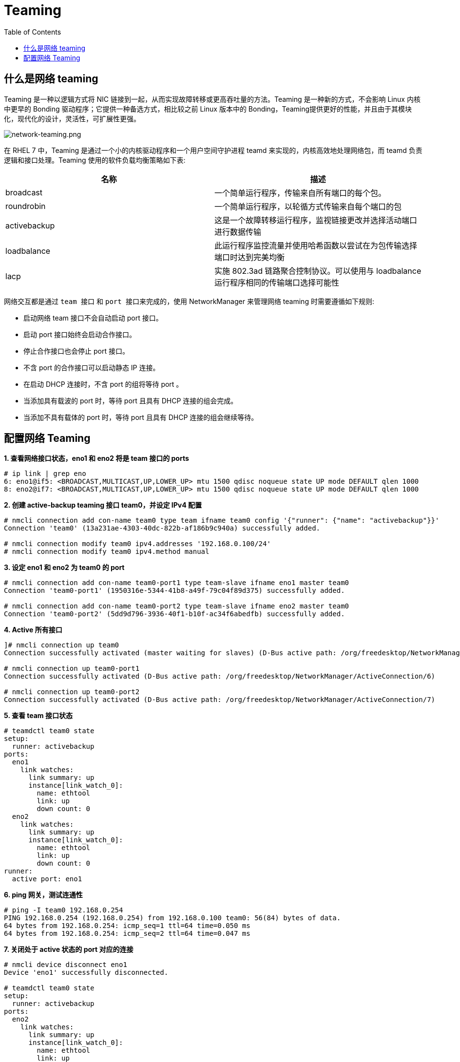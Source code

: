 = Teaming
:toc: manual

== 什么是网络 teaming

Teaming 是一种以逻辑方式将 NIC 链接到一起，从而实现故障转移或更高吞吐量的方法。Teaming 是一种新的方式，不会影响 Linux 内核中更早的 Bonding 驱动程序；它提供一种备选方式，相比较之前 Linux 版本中的 Bonding，Teaming提供更好的性能，并且由于其模块化，现代化的设计，灵活性，可扩展性更强。

image:img/network-teaming.png[network-teaming.png]

在 RHEL 7 中，Teaming 是通过一个小的内核驱动程序和一个用户空间守护进程 teamd 来实现的，内核高效地处理网络包，而 teamd 负责逻辑和接口处理。Teaming 使用的软件负载均衡策略如下表:

|===
|名称 |描述

|broadcast
|一个简单运行程序，传输来自所有端口的每个包。

|roundrobin
|一个简单运行程序，以轮循方式传输来自每个端口的包

|activebackup
|这是一个故障转移运行程序，监视链接更改并选择活动端口进行数据传输

|loadbalance
|此运行程序监控流量并使用哈希函数以尝试在为包传输选择端口时达到完美均衡

|lacp
|实施 802.3ad 链路聚合控制协议。可以使用与 loadbalance 运行程序相同的传输端口选择可能性
|===

网络交互都是通过 `team 接口` 和 `port 接口来完成的`，使用 NetworkManager 来管理网络 teaming 时需要遵循如下规则:

* 启动网络 team 接口不会自动启动 port 接口。
* 启动 port 接口始终会启动合作接口。
* 停止合作接口也会停止 port 接口。
* 不含 port 的合作接口可以启动静态 IP 连接。
* 在启动 DHCP 连接时，不含 port 的组将等待 port 。
* 当添加具有载波的 port 时，等待 port 且具有 DHCP 连接的组会完成。
* 当添加不具有载体的 port 时，等待 port 且具有 DHCP 连接的组会继续等待。

== 配置网络 Teaming

[source, text]
.*1. 查看网络接口状态，eno1 和 eno2 将是 team 接口的 ports*
----
# ip link | grep eno
6: eno1@if5: <BROADCAST,MULTICAST,UP,LOWER_UP> mtu 1500 qdisc noqueue state UP mode DEFAULT qlen 1000
8: eno2@if7: <BROADCAST,MULTICAST,UP,LOWER_UP> mtu 1500 qdisc noqueue state UP mode DEFAULT qlen 1000
----

[source, text]
.*2. 创建 active-backup teaming 接口 team0，并设定 IPv4 配置*
----
# nmcli connection add con-name team0 type team ifname team0 config '{"runner": {"name": "activebackup"}}'
Connection 'team0' (13a231ae-4303-40dc-822b-af186b9c940a) successfully added.

# nmcli connection modify team0 ipv4.addresses '192.168.0.100/24'
# nmcli connection modify team0 ipv4.method manual
----

[source, text]
.*3. 设定 eno1 和 eno2 为 team0 的 port*
----
# nmcli connection add con-name team0-port1 type team-slave ifname eno1 master team0
Connection 'team0-port1' (1950316e-5344-41b8-a49f-79c04f89d375) successfully added.

# nmcli connection add con-name team0-port2 type team-slave ifname eno2 master team0
Connection 'team0-port2' (5dd9d796-3936-40f1-b10f-ac34f6abedfb) successfully added.
----

[source, text]
.*4. Active 所有接口*
----
]# nmcli connection up team0
Connection successfully activated (master waiting for slaves) (D-Bus active path: /org/freedesktop/NetworkManager/ActiveConnection/5)

# nmcli connection up team0-port1
Connection successfully activated (D-Bus active path: /org/freedesktop/NetworkManager/ActiveConnection/6)

# nmcli connection up team0-port2
Connection successfully activated (D-Bus active path: /org/freedesktop/NetworkManager/ActiveConnection/7)
----

[source, text]
.*5. 查看 team 接口状态*
----
# teamdctl team0 state
setup:
  runner: activebackup
ports:
  eno1
    link watches:
      link summary: up
      instance[link_watch_0]:
        name: ethtool
        link: up
        down count: 0
  eno2
    link watches:
      link summary: up
      instance[link_watch_0]:
        name: ethtool
        link: up
        down count: 0
runner:
  active port: eno1
----

[source, text]
.*6. ping 网关，测试连通性*
----
# ping -I team0 192.168.0.254
PING 192.168.0.254 (192.168.0.254) from 192.168.0.100 team0: 56(84) bytes of data.
64 bytes from 192.168.0.254: icmp_seq=1 ttl=64 time=0.050 ms
64 bytes from 192.168.0.254: icmp_seq=2 ttl=64 time=0.047 ms
----

[source, text]
.*7. 关闭处于 active 状态的 port 对应的连接*
----
# nmcli device disconnect eno1 
Device 'eno1' successfully disconnected.

# teamdctl team0 state
setup:
  runner: activebackup
ports:
  eno2
    link watches:
      link summary: up
      instance[link_watch_0]:
        name: ethtool
        link: up
        down count: 0
runner:
  active port: eno2
----

[source, text]
.*8. 重起关闭了的连接，并关闭当前处于 active 状态的 port 对应的连接*
----
# nmcli connection up team0-port1
Connection successfully activated (D-Bus active path: /org/freedesktop/NetworkManager/ActiveConnection/8)

# nmcli device disconnect eno2
Device 'eno2' successfully disconnected.

# teamdctl team0 state
setup:
  runner: activebackup
ports:
  eno1
    link watches:
      link summary: up
      instance[link_watch_0]:
        name: ethtool
        link: up
        down count: 0
runner:
  active port: eno1
----

[source, text]
.*9. 重起关闭了的连接*
---- 
# nmcli connection up team0-port2
Connection successfully activated (D-Bus active path: /org/freedesktop/NetworkManager/ActiveConnection/9)

# teamdctl team0 state
setup:
  runner: activebackup
ports:
  eno1
    link watches:
      link summary: up
      instance[link_watch_0]:
        name: ethtool
        link: up
        down count: 0
  eno2
    link watches:
      link summary: up
      instance[link_watch_0]:
        name: ethtool
        link: up
        down count: 0
runner:
  active port: eno1
----

[source, text]
.*10. 查看网络配置文件*
----
# cat /etc/sysconfig/network-scripts/ifcfg-team0
DEVICE=team0
TEAM_CONFIG="{\"runner\": {\"name\": \"activebackup\"}}"
PROXY_METHOD=none
BROWSER_ONLY=no
BOOTPROTO=none
DEFROUTE=yes
IPV4_FAILURE_FATAL=no
IPV6INIT=yes
IPV6_AUTOCONF=yes
IPV6_DEFROUTE=yes
IPV6_FAILURE_FATAL=no
IPV6_ADDR_GEN_MODE=stable-privacy
NAME=team0
UUID=13a231ae-4303-40dc-822b-af186b9c940a
ONBOOT=yes
DEVICETYPE=Team
IPADDR=192.168.0.100
PREFIX=24

# cat /etc/sysconfig/network-scripts/ifcfg-team0-port1
NAME=team0-port1
UUID=1950316e-5344-41b8-a49f-79c04f89d375
DEVICE=eno1
ONBOOT=yes
TEAM_MASTER=team0
DEVICETYPE=TeamPort

# cat /etc/sysconfig/network-scripts/ifcfg-team0-port2
NAME=team0-port2
UUID=5dd9d796-3936-40f1-b10f-ac34f6abedfb
DEVICE=eno2
ONBOOT=yes
TEAM_MASTER=team0
DEVICETYPE=TeamPort
----

[source, text]
.*11. 配置负载均衡策略为 roundrobin*
---- 
# nmcli device disconnect team0 
Device 'team0' successfully disconnected.

# vim /etc/sysconfig/network-scripts/ifcfg-team0
# grep runner /etc/sysconfig/network-scripts/ifcfg-team0
TEAM_CONFIG="{\"runner\": {\"name\": \"roundrobin\"}}"

# nmcli connection load /etc/sysconfig/network-scripts/ifcfg-team0
----

[source, text]
.*12. 启动 team0*
----
# nmcli connection up team0
Connection successfully activated (master waiting for slaves) (D-Bus active path: /org/freedesktop/NetworkManager/ActiveConnection/10)

# teamdctl team0 state
setup:
  runner: roundrobin

# ping -I team0 192.168.0.254
PING 192.168.0.254 (192.168.0.254) from 192.168.0.100 team0: 56(84) bytes of
data.
From 192.168.0.100 icmp_seq=1 Destination Host Unreachable
From 192.168.0.100 icmp_seq=2 Destination Host Unreachable
----

[source, text]
.*13. 启动任意一个 port*
----  
# nmcli connection up team0-port1
Connection successfully activated (D-Bus active path: /org/freedesktop/NetworkManager/ActiveConnection/11)

# teamdctl team0 state
setup:
  runner: roundrobin
ports:
  eno1
    link watches:
      link summary: up
      instance[link_watch_0]:
        name: ethtool
        link: up
        down count: 0

# ping -I team0 192.168.0.254
PING 192.168.0.254 (192.168.0.254) from 192.168.0.100 team0: 56(84) bytes of data.
64 bytes from 192.168.0.254: icmp_seq=1 ttl=64 time=0.048 ms
64 bytes from 192.168.0.254: icmp_seq=2 ttl=64 time=0.038 ms
----

[source, text]
.*14. 启动另外一个 port*
----
# nmcli connection up team0-port2
Connection successfully activated (D-Bus active path: /org/freedesktop/NetworkManager/ActiveConnection/12)

# teamdctl team0 state
setup:
  runner: roundrobin
ports:
  eno1
    link watches:
      link summary: up
      instance[link_watch_0]:
        name: ethtool
        link: up
        down count: 0
  eno2
    link watches:
      link summary: up
      instance[link_watch_0]:
        name: ethtool
        link: up
        down count: 0
----

[source, text]
.*15. 查看 team0 的配置信息*
----  
# teamdctl team0 config dump
{
    "device": "team0",
    "hwaddr": "22:36:0D:3A:0A:A5",
    "ports": {
        "eno1": {
            "link_watch": {
                "name": "ethtool"
            }
        },
        "eno2": {
            "link_watch": {
                "name": "ethtool"
            }
        }
    },
    "runner": {
        "name": "roundrobin"
    }
}
----

[source, text]
.*16. 查看 team0 的配置项*
----
# teamnl team0 option
 queue_id (port:eno2) 0 
 priority (port:eno2) 0 
 user_linkup_enabled (port:eno2) false 
 user_linkup (port:eno2) true 
 enabled (port:eno2) true 
 queue_id (port:eno1) 0 
 priority (port:eno1) 0 
 user_linkup_enabled (port:eno1) false 
 user_linkup (port:eno1) true 
 enabled (port:eno1) true 
 mcast_rejoin_interval 0 
 mcast_rejoin_count 0 
 notify_peers_interval 0 
 notify_peers_count 0 
 mode roundrobin 
----

[source, text]
.*17. 修改负载均衡策略为 activebackup*
----  
# nmcli device disconnect team0 
Device 'team0' successfully disconnected.

# nmcli connection modify team0 team.config '{"runner": {"name": "activebackup"}}'
# grep runner /etc/sysconfig/network-scripts/ifcfg-team0
TEAM_CONFIG="{\"runner\": {\"name\": \"activebackup\"}}"
----

[source, text]
.*18. 启动 team0*
----
# nmcli connection up team0
Connection successfully activated (master waiting for slaves) (D-Bus active path: /org/freedesktop/NetworkManager/ActiveConnection/13)

# nmcli connection up team0-port1
Connection successfully activated (D-Bus active path: /org/freedesktop/NetworkManager/ActiveConnection/14)

# nmcli connection up team0-port2
Connection successfully activated (D-Bus active path: /org/freedesktop/NetworkManager/ActiveConnection/15)
----

[source, text]
.*19. 查看 team0 状态*
----  
# teamdctl team0 state
setup:
  runner: activebackup
ports:
  eno1
    link watches:
      link summary: up
      instance[link_watch_0]:
        name: ethtool
        link: up
        down count: 0
  eno2
    link watches:
      link summary: up
      instance[link_watch_0]:
        name: ethtool
        link: up
        down count: 0
runner:
  active port: eno1
----

[source, text]
.*20. 查看 team0 配置项*
----
# teamnl team0 option
 queue_id (port:eno2) 0 
 priority (port:eno2) 0 
 user_linkup_enabled (port:eno2) false 
 user_linkup (port:eno2) true 
 enabled (port:eno2) false 
 queue_id (port:eno1) 0 
 priority (port:eno1) 0 
 user_linkup_enabled (port:eno1) false 
 user_linkup (port:eno1) true 
 enabled (port:eno1) true 
 activeport 6 
 mcast_rejoin_interval 0 
 mcast_rejoin_count 1 
 notify_peers_interval 0 
 notify_peers_count 1 
 mode activebackup 
----
